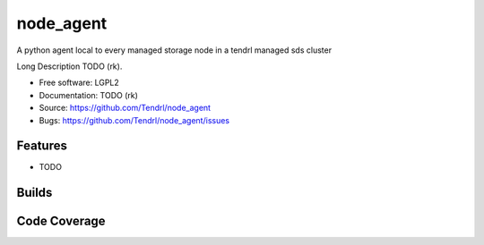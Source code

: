 ===============================
node_agent
===============================

A python agent local to every managed storage node in a tendrl managed sds cluster

Long Description TODO (rk).

* Free software: LGPL2
* Documentation: TODO (rk)
* Source: https://github.com/Tendrl/node_agent
* Bugs: https://github.com/Tendrl/node_agent/issues

Features
--------

* TODO

Builds
------

.. image:: https://travis-ci.org/Tendrl/node_agent.svg?branch=master
    :target: https://travis-ci.org/Tendrl/node_agent

Code Coverage
-------------

.. image:: https://coveralls.io/repos/github/Tendrl/node_agent/badge.svg?branch=master
    :target: https://coveralls.io/github/Tendrl/node_agent?branch=master


